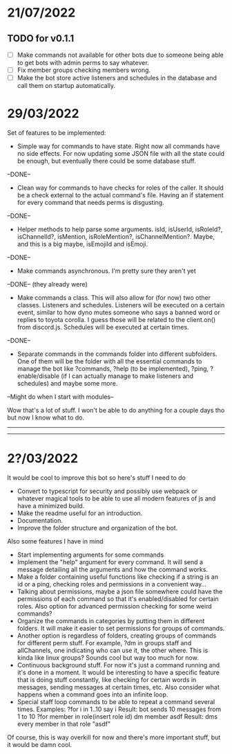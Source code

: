 * 21/07/2022

** TODO for v0.1.1

- [ ] Make commands not available for other bots due to someone being able to get bots with admin perms to say whatever.
- [ ] Fix member groups checking members wrong.
- [ ] Make the bot store active listeners and schedules in the database and call them on startup automatically.

* 29/03/2022

Set of features to be implemented:

- Simple way for commands to have state. Right now all commands have no side effects. For now updating some JSON file with all the state could be enough, but eventually there could be some database stuff.
--DONE--

- Clean way for commands to have checks for roles of the caller. It should be a check external to the actual command's file. Having an if statement for every command that needs perms is disgusting.
--DONE--

- Helper methods to help parse some arguments. isId, isUserId, isRoleId?, isChannelId?, isMention, isRoleMention?, isChannelMention?. Maybe, and this is a big maybe, isEmojiId and isEmoji.
--DONE--

- Make commands asynchronous. I'm pretty sure they aren't yet
--DONE-- (they already were)

- Make commands a class. This will also allow for (for now) two other classes. Listeners and schedules. Listeners will be executed on a certain event, similar to how dyno mutes someone who says a banned word or replies to toyota corolla. I guess those will be related to the client.on() from discord.js. Schedules will be executed at certain times.
--DONE--

- Separate commands in the commands folder into different subfolders. One of them will be the folder with all the essential commands to manage the bot like ?commands, ?help (to be implemented), ?ping, ?enable/disable (if I can actually manage to make listeners and schedules) and maybe some more.
--Might do when I start with modules--

Wow that's a lot of stuff. I won't be able to do anything for a couple days tho but now I know what to do.

--------------------------------------------------------------------------
--------------------------------------------------------------------------
* 2?/03/2022

It would be cool to improve this bot so here's stuff I need to do

- Convert to typescript for security and possibly use webpack or whatever magical tools to be able to use all modern features of js and have a minimized build.
- Make the readme useful for an introduction.
- Documentation.
- Improve the folder structure and organization of the bot.

Also some features I have in mind
- Start implementing arguments for some commands
- Implement the "help" argument for every command. It will send a message detailing all the arguments and how the command works.
- Make a folder containing useful functions like checking if a string is an id or a ping, checking roles and permissions in a convenient way...
- Talking about permissions, maybe a json file somewhere could have the permissions of each command so that it's enabled/disabled for certain roles. Also option for advanced permission checking for some weird commands?
- Organize the commands in categories by putting them in different folders. It will make it easier to set permissions for groups of commands.
- Another option is regardless of folders, creating groups of commands for different perm stuff. For example, ?dm in groups staff and allChannels, one indicating who can use it, the other where. This is kinda like linux groups? Sounds cool but way too much for now.
- Continuous background stuff. For now it's just a command running and it's done in a moment. It would be interesting to have a specific feature that is doing stuff constantly, like checking for certain words in messages, sending messages at certain times, etc. Also consider what happens when a command goes into an infinite loop.
- Special staff loop commands to be able to repeat a command several times. Examples:
	?for i in 1..10 say i						Result: bot sends 10 messages from 1 to 10
	?for member in role(insert role id) dm member asdf		Result: dms every member in that role "asdf"
Of course, this is way overkill for now and there's more important stuff, but it would be damn cool.
